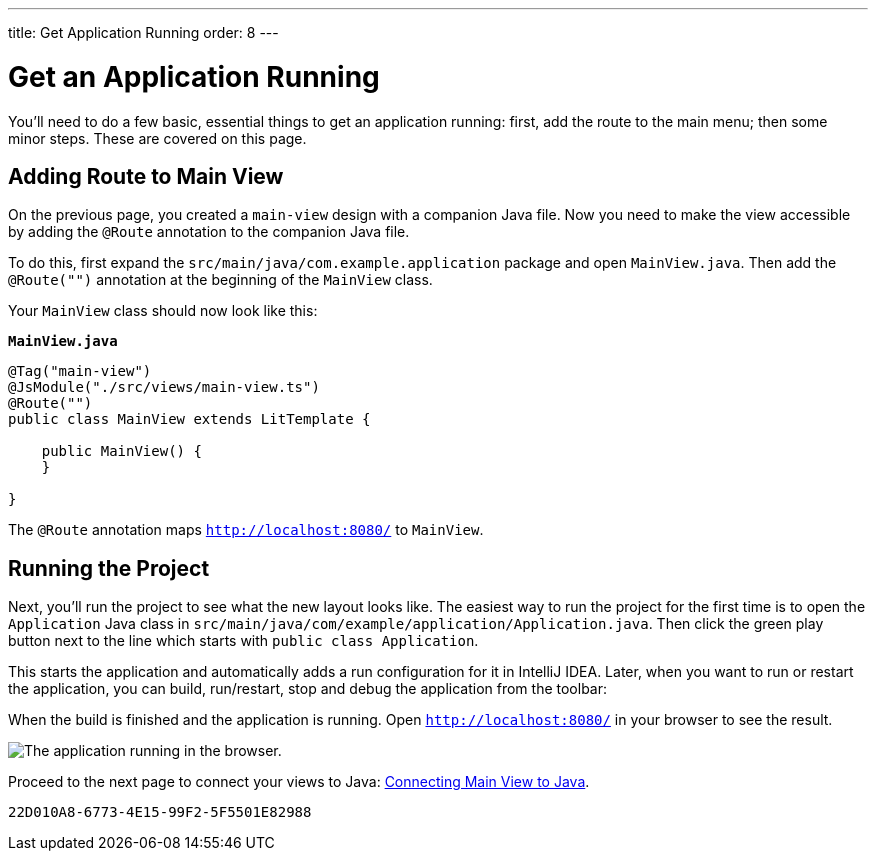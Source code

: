 ---
title: Get Application Running
order: 8
---


[[designer.run.application]]
= Get an Application Running

You'll need to do a few basic, essential things to get an application running: first, add the route to the main menu; then some minor steps. These are covered on this page.

[#add-route-to-main-view]
== Adding Route to Main View

On the previous page, you created a `main-view` design with a companion Java file. Now you need to make the view accessible by adding the `@Route` annotation to the companion Java file.

To do this, first expand the `src/main/java/com.example.application` package and open `MainView.java`. Then add the `@Route("")` annotation at the beginning of the `MainView` class.

Your `MainView` class should now look like this:

.`*MainView.java*`
[source,java]
----
@Tag("main-view")
@JsModule("./src/views/main-view.ts")
@Route("")
public class MainView extends LitTemplate {

    public MainView() {
    }

}
----

The `@Route` annotation maps `http://localhost:8080/` to `MainView`.


[#layout-finished-run-the-project]
== Running the Project

Next, you'll run the project to see what the new layout looks like. The easiest way to run the project for the first time is to open the `Application` Java class in `src/main/java/com/example/application/Application.java`. Then click the green play button next to the line which starts with `public class Application`.

This starts the application and automatically adds a run configuration for it in IntelliJ IDEA. Later, when you want to run or restart the application, you can build, run/restart, stop and debug the application from the toolbar:

When the build is finished and the application is running. Open `http://localhost:8080/` in your browser to see the result.

image::images/app-layout-finished.png[The application running in the browser.]

Proceed to the next page to connect your views to Java: <<connecting-your-main-view-to-java#,Connecting Main View to Java>>.

[discussion-id]`22D010A8-6773-4E15-99F2-5F5501E82988`

++++
<style>
[class^=PageHeader-module--descriptionContainer] {display: none;}
</style>
++++